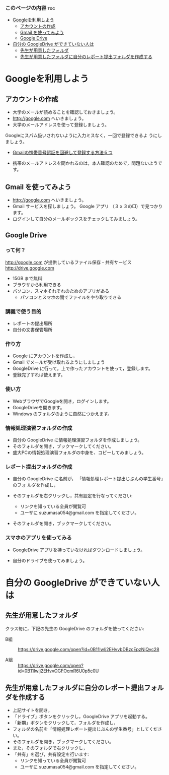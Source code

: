 *** このページの内容 								:toc:
 - [[#googleを利用しよう][Googleを利用しよう]]
   - [[#アカウントの作成][アカウントの作成]]
   - [[#gmail-を使ってみよう][Gmail を使ってみよう]]
   - [[#google-drive][Google Drive]]
 - [[#自分の-googledrive-ができていない人は][自分の GoogleDrive ができていない人は]]
   - [[#先生が用意したフォルダ][先生が用意したフォルダ]]
   - [[#先生が用意したフォルダに自分のレポート提出フォルダを作成する][先生が用意したフォルダに自分のレポート提出フォルダを作成する]]

* Googleを利用しよう

** アカウントの作成

- 大学のメールが読めることを確認しておきましょう。
- http://google.com へいきましょう。
- 大学のメールアドレスを使って登録しましょう。

Googleにスパム扱いされないように入力ミスなく，一回で登録できるよ
うにしましょう。

- [[http://itnow.blog.jp/archives/1021508835.html][Gmailの携帯番号認証を回避して登録する方法６つ]]

- 携帯のメールアドレスを聞かれるのは，本人確認のためで，問題ないようで
  す。

** Gmail を使ってみよう
- http://google.com へいきましょう。
- Gmail サービスを探しましょう。
  Google アプリ （３ｘ３の□）で見つかります。
- ログインして自分のメールボックスをチェックしてみましょう。

** Google Drive
*** って何？
http://google.com が提供しているファイル保存・共有サービス http://drive.google.com
- 15GB まで無料
- ブラウザから利用できる
- パソコン，スマホそれぞれのためのアプリがある
  - パソコンとスマホの間でファイルをやり取りできる

*** 講義で使う目的
- レポートの提出場所
- 自分の文書保管場所

*** 作り方

- Google にアカウントを作成し，
- Gmail でメールが受け取れるようにしましょう
- GoogleDrive に行って，上で作ったアカウントを使って，登録します。
- 登録完了すれば使えます。

*** 使い方

- WebブラウザでGoogleを開き，ログインします。
- GoogleDriveを開きます。
- Windows のフォルダのように自然につかえます。

*** 情報処理演習フォルダの作成

- 自分の GoogleDrive に情報処理演習フォルダを作成しましょう。
- そのフォルダを開き，ブックマークしてください。
- 盛大PCの情報処理演習フォルダの中身を、コピーしてみましょう。

*** レポート提出フォルダの作成

- 自分の GoogleDrive に名前が， 「情報処理レポート提出じぶんの学生番号」のフォ
  ルダを作成し，
 
- そのフォルダを右クリックし，共有設定を行なってください:
  - リンクを知っている全員が閲覧可
  - ユーザに suzumasa054@gmail.com を指定してください。

- そのフォルダを開き，ブックマークしてください。

*** スマホのアプリを使ってみる

- GoogleDrive アプリを持っていなければダウンロードしましょう。

- 自分のドライブを使ってみましょう。

* 自分の GoogleDrive ができていない人は

** 先生が用意したフォルダ

クラス毎に，下記の先生の GoogleDrive のフォルダを使ってください:
   
- B組 :: 
   https://drive.google.com/open?id=0B11Iwlj2EHvvbDBzcEpzNjQyc28

- A組 :: 
  https://drive.google.com/open?id=0B11Iwlj2EHvvOGFOcmR6U0p5c0U

** 先生が用意したフォルダに自分のレポート提出フォルダを作成する

- 上記サイトを開き，
- 「ドライブ」ボタンをクリックし，GoogleDrive アプリを起動する。
- 「新期」ボタンをクリックして，フォルダを作成し，
- フォルダの名前を「情報処理レポート提出じぶんの学生番号」としてください。
- そのフォルダを開き，ブックマークしてください。
- また，そのフォルダで右クリックし，
- 「共有」を選び，共有設定を行います:
  - リンクを知っている全員が閲覧可
  - ユーザに suzumasa054@gmail.com を指定してください。

